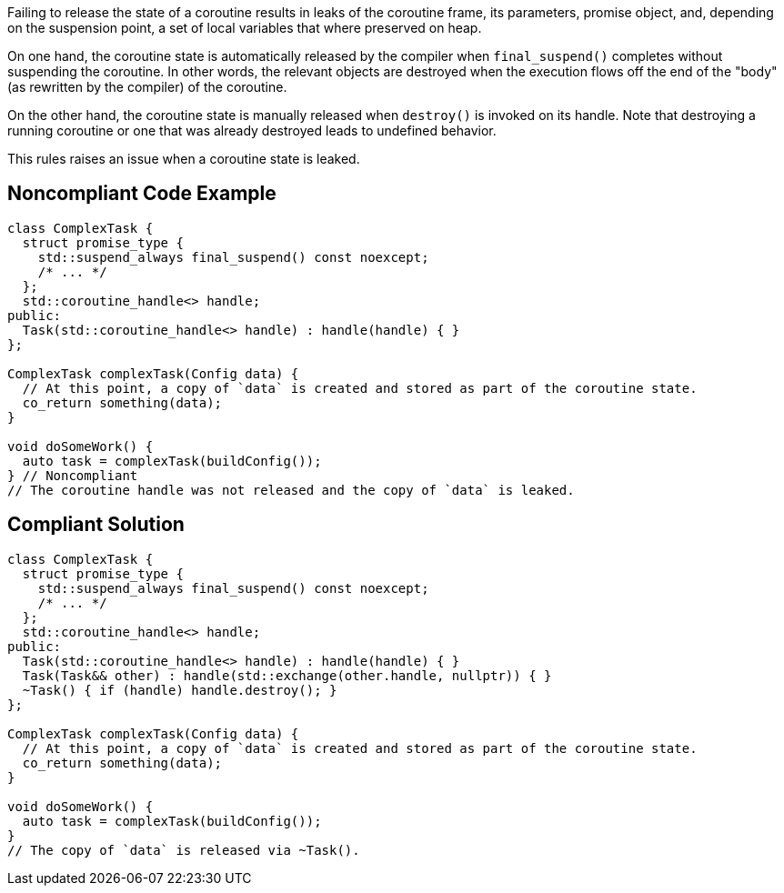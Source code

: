 Failing to release the state of a coroutine results in leaks of the coroutine frame, its parameters, promise object, and, depending on the suspension point, a set of local variables that where preserved on heap.

On one hand, the coroutine state is automatically released by the compiler when `final_suspend()` completes without suspending the coroutine. In other words, the relevant objects are destroyed when the execution flows off the end of the "body" (as rewritten by the compiler) of the coroutine.

On the other hand, the coroutine state is manually released when `destroy()` is invoked on its handle. Note that destroying a running coroutine or one that was already destroyed leads to undefined behavior.

This rules raises an issue when a coroutine state is leaked.

== Noncompliant Code Example

[source,cpp]
----
class ComplexTask {
  struct promise_type { 
    std::suspend_always final_suspend() const noexcept;
    /* ... */
  };
  std::coroutine_handle<> handle;
public:
  Task(std::coroutine_handle<> handle) : handle(handle) { }
};

ComplexTask complexTask(Config data) {
  // At this point, a copy of `data` is created and stored as part of the coroutine state.
  co_return something(data);
}

void doSomeWork() {
  auto task = complexTask(buildConfig());
} // Noncompliant
// The coroutine handle was not released and the copy of `data` is leaked.
----

== Compliant Solution

[source,cpp]
----
class ComplexTask {
  struct promise_type {
    std::suspend_always final_suspend() const noexcept;
    /* ... */
  };
  std::coroutine_handle<> handle;
public:
  Task(std::coroutine_handle<> handle) : handle(handle) { }
  Task(Task&& other) : handle(std::exchange(other.handle, nullptr)) { }
  ~Task() { if (handle) handle.destroy(); }
};

ComplexTask complexTask(Config data) {
  // At this point, a copy of `data` is created and stored as part of the coroutine state.
  co_return something(data);
}

void doSomeWork() {
  auto task = complexTask(buildConfig());
}
// The copy of `data` is released via ~Task().
----
